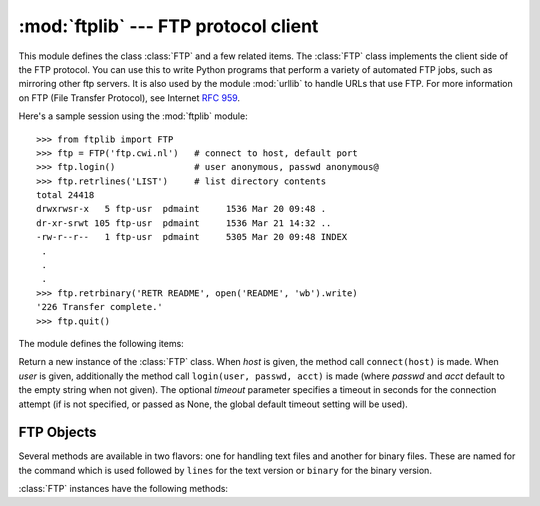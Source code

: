 
:mod:`ftplib` --- FTP protocol client
=====================================

.. module:: ftplib
   :synopsis: FTP protocol client (requires sockets).


.. index::
   pair: FTP; protocol
   single: FTP; ftplib (standard module)

This module defines the class :class:`FTP` and a few related items. The
:class:`FTP` class implements the client side of the FTP protocol.  You can use
this to write Python programs that perform a variety of automated FTP jobs, such
as mirroring other ftp servers.  It is also used by the module :mod:`urllib` to
handle URLs that use FTP.  For more information on FTP (File Transfer Protocol),
see Internet :rfc:`959`.

Here's a sample session using the :mod:`ftplib` module::

   >>> from ftplib import FTP
   >>> ftp = FTP('ftp.cwi.nl')   # connect to host, default port
   >>> ftp.login()               # user anonymous, passwd anonymous@
   >>> ftp.retrlines('LIST')     # list directory contents
   total 24418
   drwxrwsr-x   5 ftp-usr  pdmaint     1536 Mar 20 09:48 .
   dr-xr-srwt 105 ftp-usr  pdmaint     1536 Mar 21 14:32 ..
   -rw-r--r--   1 ftp-usr  pdmaint     5305 Mar 20 09:48 INDEX
    .
    .
    .
   >>> ftp.retrbinary('RETR README', open('README', 'wb').write)
   '226 Transfer complete.'
   >>> ftp.quit()

The module defines the following items:


.. class:: FTP([host[, user[, passwd[, acct[, timeout]]]]])

   Return a new instance of the :class:`FTP` class.  When *host* is given, the
   method call ``connect(host)`` is made.  When *user* is given, additionally the
   method call ``login(user, passwd, acct)`` is made (where *passwd* and *acct*
   default to the empty string when not given). The optional *timeout* parameter
   specifies a timeout in seconds for the connection attempt (if is not specified,
   or passed as None, the global default timeout setting will be used).

   .. versionchanged:: 2.6
      *timeout* was added.


.. data:: all_errors

   The set of all exceptions (as a tuple) that methods of :class:`FTP` instances
   may raise as a result of problems with the FTP connection (as opposed to
   programming errors made by the caller).  This set includes the four exceptions
   listed below as well as :exc:`socket.error` and :exc:`IOError`.


.. exception:: error_reply

   Exception raised when an unexpected reply is received from the server.


.. exception:: error_temp

   Exception raised when an error code in the range 400--499 is received.


.. exception:: error_perm

   Exception raised when an error code in the range 500--599 is received.


.. exception:: error_proto

   Exception raised when a reply is received from the server that does not begin
   with a digit in the range 1--5.


.. seealso::

   Module :mod:`netrc`
      Parser for the :file:`.netrc` file format.  The file :file:`.netrc` is typically
      used by FTP clients to load user authentication information before prompting the
      user.

   .. index:: single: ftpmirror.py

   The file :file:`Tools/scripts/ftpmirror.py` in the Python source distribution is
   a script that can mirror FTP sites, or portions thereof, using the :mod:`ftplib`
   module. It can be used as an extended example that applies this module.


.. _ftp-objects:

FTP Objects
-----------

Several methods are available in two flavors: one for handling text files and
another for binary files.  These are named for the command which is used
followed by ``lines`` for the text version or ``binary`` for the binary version.

:class:`FTP` instances have the following methods:


.. method:: FTP.set_debuglevel(level)

   Set the instance's debugging level.  This controls the amount of debugging
   output printed.  The default, ``0``, produces no debugging output.  A value of
   ``1`` produces a moderate amount of debugging output, generally a single line
   per request.  A value of ``2`` or higher produces the maximum amount of
   debugging output, logging each line sent and received on the control connection.


.. method:: FTP.connect(host[, port[, timeout]])

   Connect to the given host and port.  The default port number is ``21``, as
   specified by the FTP protocol specification.  It is rarely needed to specify a
   different port number.  This function should be called only once for each
   instance; it should not be called at all if a host was given when the instance
   was created.  All other methods can only be used after a connection has been
   made.

   The optional *timeout* parameter specifies a timeout in seconds for the
   connection attempt. If is not specified, or passed as None, the  object timeout
   is used (the timeout that you passed when instantiating the class); if the
   object timeout is also None, the global default timeout  setting will be used.

   .. versionchanged:: 2.6
      *timeout* was added.


.. method:: FTP.getwelcome()

   Return the welcome message sent by the server in reply to the initial
   connection.  (This message sometimes contains disclaimers or help information
   that may be relevant to the user.)


.. method:: FTP.login([user[, passwd[, acct]]])

   Log in as the given *user*.  The *passwd* and *acct* parameters are optional and
   default to the empty string.  If no *user* is specified, it defaults to
   ``'anonymous'``.  If *user* is ``'anonymous'``, the default *passwd* is
   ``'anonymous@'``.  This function should be called only once for each instance,
   after a connection has been established; it should not be called at all if a
   host and user were given when the instance was created.  Most FTP commands are
   only allowed after the client has logged in.


.. method:: FTP.abort()

   Abort a file transfer that is in progress.  Using this does not always work, but
   it's worth a try.


.. method:: FTP.sendcmd(command)

   Send a simple command string to the server and return the response string.


.. method:: FTP.voidcmd(command)

   Send a simple command string to the server and handle the response. Return
   nothing if a response code in the range 200--299 is received. Raise an exception
   otherwise.


.. method:: FTP.retrbinary(command, callback[, maxblocksize[, rest]])

   Retrieve a file in binary transfer mode.  *command* should be an appropriate
   ``RETR`` command: ``'RETR filename'``. The *callback* function is called for
   each block of data received, with a single string argument giving the data
   block. The optional *maxblocksize* argument specifies the maximum chunk size to
   read on the low-level socket object created to do the actual transfer (which
   will also be the largest size of the data blocks passed to *callback*).  A
   reasonable default is chosen. *rest* means the same thing as in the
   :meth:`transfercmd` method.


.. method:: FTP.retrlines(command[, callback])

   Retrieve a file or directory listing in ASCII transfer mode.  *command*
   should be an appropriate ``RETR`` command (see :meth:`retrbinary`) or a
   command such as ``LIST``, ``NLST`` or ``MLSD`` (usually just the string
   ``'LIST'``).  The *callback* function is called for each line, with the
   trailing CRLF stripped.  The default *callback* prints the line to
   ``sys.stdout``.


.. method:: FTP.set_pasv(boolean)

   Enable "passive" mode if *boolean* is true, other disable passive mode.  (In
   Python 2.0 and before, passive mode was off by default; in Python 2.1 and later,
   it is on by default.)


.. method:: FTP.storbinary(command, file[, blocksize, callback])

   Store a file in binary transfer mode.  *command* should be an appropriate
   ``STOR`` command: ``"STOR filename"``. *file* is an open file object which is
   read until EOF using its :meth:`read` method in blocks of size *blocksize* to
   provide the data to be stored.  The *blocksize* argument defaults to 8192.
   *callback* is an optional single parameter callable that is called
   on each block of data after it is sent.

   .. versionchanged:: 2.1
      default for *blocksize* added.

   .. versionchanged:: 2.6
      *callback* parameter added.


.. method:: FTP.storlines(command, file[, callback])

   Store a file in ASCII transfer mode.  *command* should be an appropriate
   ``STOR`` command (see :meth:`storbinary`).  Lines are read until EOF from the
   open file object *file* using its :meth:`readline` method to provide the data to
   be stored.  *callback* is an optional single parameter callable
   that is called on each line after it is sent.

   .. versionchanged:: 2.6
      *callback* parameter added.


.. method:: FTP.transfercmd(cmd[, rest])

   Initiate a transfer over the data connection.  If the transfer is active, send a
   ``EPRT`` or  ``PORT`` command and the transfer command specified by *cmd*, and
   accept the connection.  If the server is passive, send a ``EPSV`` or ``PASV``
   command, connect to it, and start the transfer command.  Either way, return the
   socket for the connection.

   If optional *rest* is given, a ``REST`` command is sent to the server, passing
   *rest* as an argument.  *rest* is usually a byte offset into the requested file,
   telling the server to restart sending the file's bytes at the requested offset,
   skipping over the initial bytes.  Note however that RFC 959 requires only that
   *rest* be a string containing characters in the printable range from ASCII code
   33 to ASCII code 126.  The :meth:`transfercmd` method, therefore, converts
   *rest* to a string, but no check is performed on the string's contents.  If the
   server does not recognize the ``REST`` command, an :exc:`error_reply` exception
   will be raised.  If this happens, simply call :meth:`transfercmd` without a
   *rest* argument.


.. method:: FTP.ntransfercmd(cmd[, rest])

   Like :meth:`transfercmd`, but returns a tuple of the data connection and the
   expected size of the data.  If the expected size could not be computed, ``None``
   will be returned as the expected size.  *cmd* and *rest* means the same thing as
   in :meth:`transfercmd`.


.. method:: FTP.nlst(argument[, ...])

   Return a list of files as returned by the ``NLST`` command.  The optional
   *argument* is a directory to list (default is the current server directory).
   Multiple arguments can be used to pass non-standard options to the ``NLST``
   command.


.. method:: FTP.dir(argument[, ...])

   Produce a directory listing as returned by the ``LIST`` command, printing it to
   standard output.  The optional *argument* is a directory to list (default is the
   current server directory).  Multiple arguments can be used to pass non-standard
   options to the ``LIST`` command.  If the last argument is a function, it is used
   as a *callback* function as for :meth:`retrlines`; the default prints to
   ``sys.stdout``.  This method returns ``None``.


.. method:: FTP.rename(fromname, toname)

   Rename file *fromname* on the server to *toname*.


.. method:: FTP.delete(filename)

   Remove the file named *filename* from the server.  If successful, returns the
   text of the response, otherwise raises :exc:`error_perm` on permission errors or
   :exc:`error_reply` on other errors.


.. method:: FTP.cwd(pathname)

   Set the current directory on the server.


.. method:: FTP.mkd(pathname)

   Create a new directory on the server.


.. method:: FTP.pwd()

   Return the pathname of the current directory on the server.


.. method:: FTP.rmd(dirname)

   Remove the directory named *dirname* on the server.


.. method:: FTP.size(filename)

   Request the size of the file named *filename* on the server.  On success, the
   size of the file is returned as an integer, otherwise ``None`` is returned.
   Note that the ``SIZE`` command is not  standardized, but is supported by many
   common server implementations.


.. method:: FTP.quit()

   Send a ``QUIT`` command to the server and close the connection. This is the
   "polite" way to close a connection, but it may raise an exception of the server
   reponds with an error to the ``QUIT`` command.  This implies a call to the
   :meth:`close` method which renders the :class:`FTP` instance useless for
   subsequent calls (see below).


.. method:: FTP.close()

   Close the connection unilaterally.  This should not be applied to an already
   closed connection such as after a successful call to :meth:`quit`.  After this
   call the :class:`FTP` instance should not be used any more (after a call to
   :meth:`close` or :meth:`quit` you cannot reopen the connection by issuing
   another :meth:`login` method).

